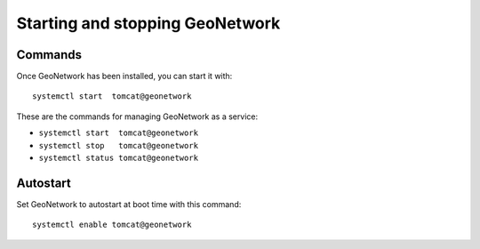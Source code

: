 .. _setup_gn_startup:

################################
Starting and stopping GeoNetwork
################################

Commands
========

Once GeoNetwork has been installed, you can start it with::

   systemctl start  tomcat@geonetwork

These are the commands for managing GeoNetwork as a service:

- ``systemctl start  tomcat@geonetwork``
- ``systemctl stop   tomcat@geonetwork``
- ``systemctl status tomcat@geonetwork``

Autostart
=========

Set GeoNetwork to autostart at boot time with this command::

   systemctl enable tomcat@geonetwork
